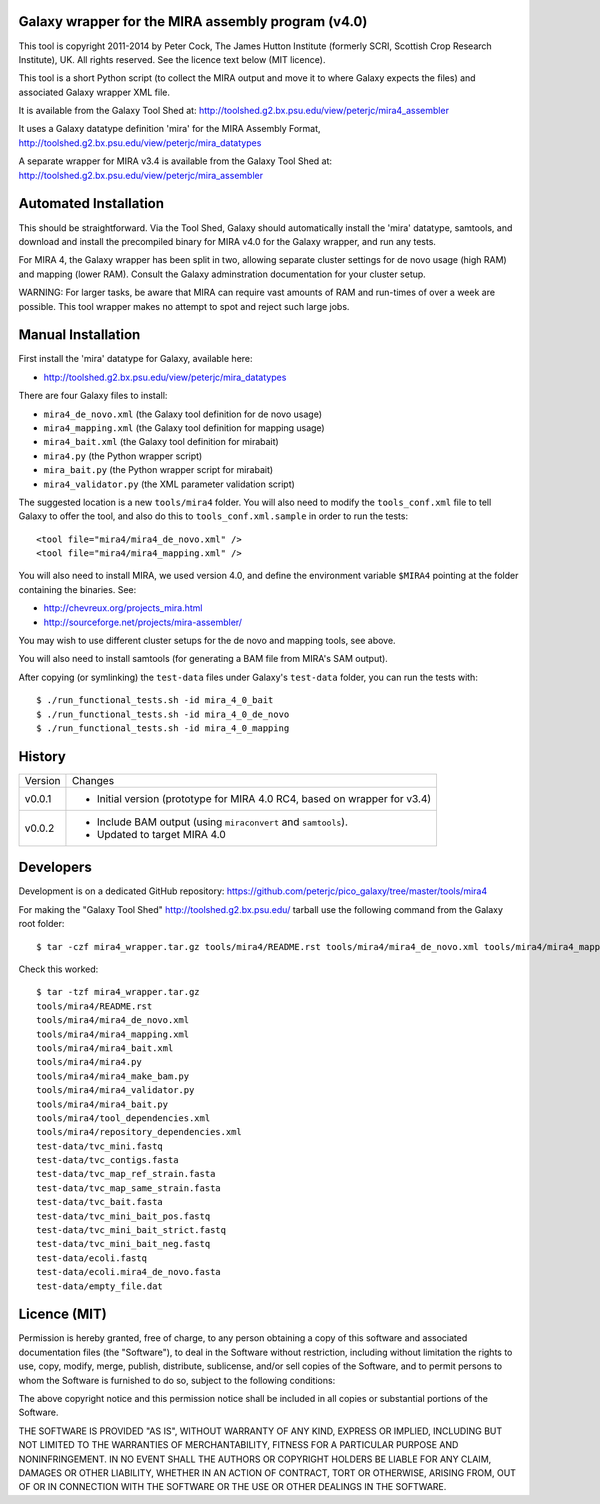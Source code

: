 Galaxy wrapper for the MIRA assembly program (v4.0)
===================================================

This tool is copyright 2011-2014 by Peter Cock, The James Hutton Institute
(formerly SCRI, Scottish Crop Research Institute), UK. All rights reserved.
See the licence text below (MIT licence).

This tool is a short Python script (to collect the MIRA output and move it
to where Galaxy expects the files) and associated Galaxy wrapper XML file.

It is available from the Galaxy Tool Shed at:
http://toolshed.g2.bx.psu.edu/view/peterjc/mira4_assembler 

It uses a Galaxy datatype definition 'mira' for the MIRA Assembly Format,
http://toolshed.g2.bx.psu.edu/view/peterjc/mira_datatypes

A separate wrapper for MIRA v3.4 is available from the Galaxy Tool Shed at:
http://toolshed.g2.bx.psu.edu/view/peterjc/mira_assembler

Automated Installation
======================

This should be straightforward. Via the Tool Shed, Galaxy should automatically
install the 'mira' datatype, samtools, and download and install the precompiled
binary for MIRA v4.0 for the Galaxy wrapper, and run any tests.

For MIRA 4, the Galaxy wrapper has been split in two, allowing separate
cluster settings for de novo usage (high RAM) and mapping (lower RAM).
Consult the Galaxy adminstration documentation for your cluster setup.

WARNING: For larger tasks, be aware that MIRA can require vast amounts
of RAM and run-times of over a week are possible. This tool wrapper makes
no attempt to spot and reject such large jobs.


Manual Installation
===================

First install the 'mira' datatype for Galaxy, available here:

* http://toolshed.g2.bx.psu.edu/view/peterjc/mira_datatypes 

There are four Galaxy files to install:

* ``mira4_de_novo.xml`` (the Galaxy tool definition for de novo usage)
* ``mira4_mapping.xml`` (the Galaxy tool definition for mapping usage)
* ``mira4_bait.xml`` (the Galaxy tool definition for mirabait)
* ``mira4.py`` (the Python wrapper script)
* ``mira_bait.py`` (the Python wrapper script for mirabait)
* ``mira4_validator.py`` (the XML parameter validation script)

The suggested location is a new ``tools/mira4`` folder. You will also need to
modify the ``tools_conf.xml`` file to tell Galaxy to offer the tool, and also do
this to ``tools_conf.xml.sample`` in order to run the tests::

  <tool file="mira4/mira4_de_novo.xml" />
  <tool file="mira4/mira4_mapping.xml" />

You will also need to install MIRA, we used version 4.0, and define the
environment variable ``$MIRA4`` pointing at the folder containing the binaries.
See:

* http://chevreux.org/projects_mira.html
* http://sourceforge.net/projects/mira-assembler/

You may wish to use different cluster setups for the de novo and mapping
tools, see above.

You will also need to install samtools (for generating a BAM file from MIRA's
SAM output).

After copying (or symlinking) the ``test-data`` files under Galaxy's ``test-data``
folder, you can run the tests with::

    $ ./run_functional_tests.sh -id mira_4_0_bait
    $ ./run_functional_tests.sh -id mira_4_0_de_novo
    $ ./run_functional_tests.sh -id mira_4_0_mapping


History
=======

======= ======================================================================
Version Changes
------- ----------------------------------------------------------------------
v0.0.1  - Initial version (prototype for MIRA 4.0 RC4, based on wrapper for v3.4)
v0.0.2  - Include BAM output (using ``miraconvert`` and ``samtools``).
        - Updated to target MIRA 4.0
======= ======================================================================


Developers
==========

Development is on a dedicated GitHub repository:
https://github.com/peterjc/pico_galaxy/tree/master/tools/mira4

For making the "Galaxy Tool Shed" http://toolshed.g2.bx.psu.edu/ tarball use
the following command from the Galaxy root folder::

    $ tar -czf mira4_wrapper.tar.gz tools/mira4/README.rst tools/mira4/mira4_de_novo.xml tools/mira4/mira4_mapping.xml tools/mira4/mira4_bait.xml tools/mira4/mira4.py tools/mira4/mira4_make_bam.py tools/mira4/mira4_validator.py tools/mira4/mira4_bait.py tools/mira4/tool_dependencies.xml tools/mira4/repository_dependencies.xml test-data/tvc_mini.fastq test-data/tvc_contigs.fasta test-data/tvc_map_ref_strain.fasta test-data/tvc_map_same_strain.fasta test-data/tvc_bait.fasta test-data/tvc_mini_bait_pos.fastq test-data/tvc_mini_bait_strict.fastq test-data/tvc_mini_bait_neg.fastq test-data/ecoli.fastq test-data/ecoli.mira4_de_novo.fasta test-data/empty_file.dat

Check this worked::

    $ tar -tzf mira4_wrapper.tar.gz
    tools/mira4/README.rst
    tools/mira4/mira4_de_novo.xml
    tools/mira4/mira4_mapping.xml
    tools/mira4/mira4_bait.xml
    tools/mira4/mira4.py
    tools/mira4/mira4_make_bam.py
    tools/mira4/mira4_validator.py
    tools/mira4/mira4_bait.py
    tools/mira4/tool_dependencies.xml
    tools/mira4/repository_dependencies.xml
    test-data/tvc_mini.fastq
    test-data/tvc_contigs.fasta
    test-data/tvc_map_ref_strain.fasta
    test-data/tvc_map_same_strain.fasta
    test-data/tvc_bait.fasta
    test-data/tvc_mini_bait_pos.fastq
    test-data/tvc_mini_bait_strict.fastq
    test-data/tvc_mini_bait_neg.fastq
    test-data/ecoli.fastq
    test-data/ecoli.mira4_de_novo.fasta
    test-data/empty_file.dat



Licence (MIT)
=============

Permission is hereby granted, free of charge, to any person obtaining a copy
of this software and associated documentation files (the "Software"), to deal
in the Software without restriction, including without limitation the rights
to use, copy, modify, merge, publish, distribute, sublicense, and/or sell
copies of the Software, and to permit persons to whom the Software is
furnished to do so, subject to the following conditions:

The above copyright notice and this permission notice shall be included in
all copies or substantial portions of the Software.

THE SOFTWARE IS PROVIDED "AS IS", WITHOUT WARRANTY OF ANY KIND, EXPRESS OR
IMPLIED, INCLUDING BUT NOT LIMITED TO THE WARRANTIES OF MERCHANTABILITY,
FITNESS FOR A PARTICULAR PURPOSE AND NONINFRINGEMENT. IN NO EVENT SHALL THE
AUTHORS OR COPYRIGHT HOLDERS BE LIABLE FOR ANY CLAIM, DAMAGES OR OTHER
LIABILITY, WHETHER IN AN ACTION OF CONTRACT, TORT OR OTHERWISE, ARISING FROM,
OUT OF OR IN CONNECTION WITH THE SOFTWARE OR THE USE OR OTHER DEALINGS IN
THE SOFTWARE.
